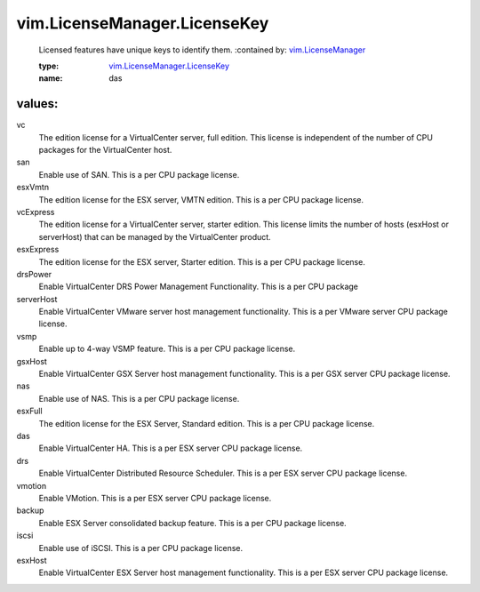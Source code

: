 .. _vim.LicenseManager: ../../vim/LicenseManager.rst

.. _vim.LicenseManager.LicenseKey: ../../vim/LicenseManager/LicenseKey.rst

vim.LicenseManager.LicenseKey
=============================
  Licensed features have unique keys to identify them.
  :contained by: `vim.LicenseManager`_

  :type: `vim.LicenseManager.LicenseKey`_

  :name: das

values:
--------

vc
   The edition license for a VirtualCenter server, full edition. This license is independent of the number of CPU packages for the VirtualCenter host.

san
   Enable use of SAN. This is a per CPU package license.

esxVmtn
   The edition license for the ESX server, VMTN edition. This is a per CPU package license.

vcExpress
   The edition license for a VirtualCenter server, starter edition. This license limits the number of hosts (esxHost or serverHost) that can be managed by the VirtualCenter product.

esxExpress
   The edition license for the ESX server, Starter edition. This is a per CPU package license.

drsPower
   Enable VirtualCenter DRS Power Management Functionality. This is a per CPU package

serverHost
   Enable VirtualCenter VMware server host management functionality. This is a per VMware server CPU package license.

vsmp
   Enable up to 4-way VSMP feature. This is a per CPU package license.

gsxHost
   Enable VirtualCenter GSX Server host management functionality. This is a per GSX server CPU package license.

nas
   Enable use of NAS. This is a per CPU package license.

esxFull
   The edition license for the ESX Server, Standard edition. This is a per CPU package license.

das
   Enable VirtualCenter HA. This is a per ESX server CPU package license.

drs
   Enable VirtualCenter Distributed Resource Scheduler. This is a per ESX server CPU package license.

vmotion
   Enable VMotion. This is a per ESX server CPU package license.

backup
   Enable ESX Server consolidated backup feature. This is a per CPU package license.

iscsi
   Enable use of iSCSI. This is a per CPU package license.

esxHost
   Enable VirtualCenter ESX Server host management functionality. This is a per ESX server CPU package license.
